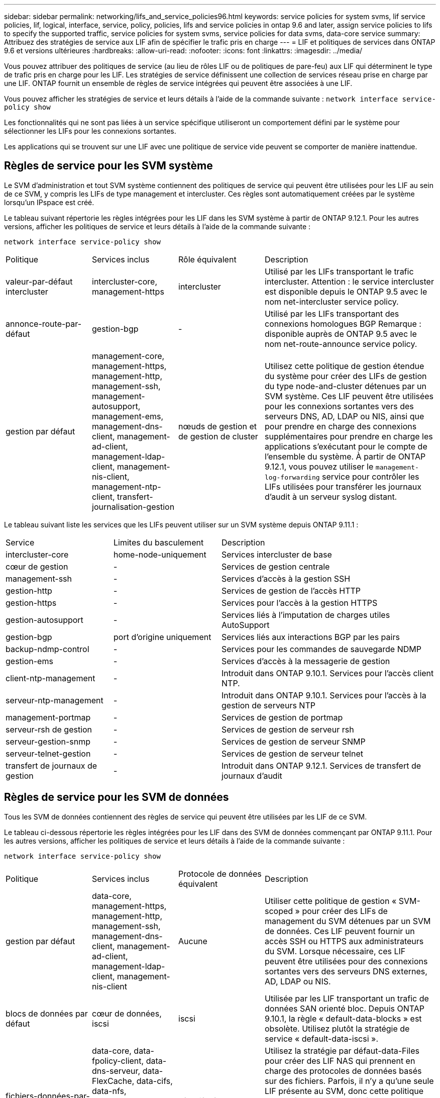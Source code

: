 ---
sidebar: sidebar 
permalink: networking/lifs_and_service_policies96.html 
keywords: service policies for system svms, lif service policies, lif, logical, interface, service, policy, policies, lifs and service policies in ontap 9.6 and later, assign service policies to lifs to specify the supported traffic, service policies for system svms, service policies for data svms, data-core service 
summary: Attribuez des stratégies de service aux LIF afin de spécifier le trafic pris en charge 
---
= LIF et politiques de services dans ONTAP 9.6 et versions ultérieures
:hardbreaks:
:allow-uri-read: 
:nofooter: 
:icons: font
:linkattrs: 
:imagesdir: ../media/


[role="lead"]
Vous pouvez attribuer des politiques de service (au lieu de rôles LIF ou de politiques de pare-feu) aux LIF qui déterminent le type de trafic pris en charge pour les LIF. Les stratégies de service définissent une collection de services réseau prise en charge par une LIF. ONTAP fournit un ensemble de règles de service intégrées qui peuvent être associées à une LIF.

Vous pouvez afficher les stratégies de service et leurs détails à l'aide de la commande suivante :
`network interface service-policy show`

Les fonctionnalités qui ne sont pas liées à un service spécifique utiliseront un comportement défini par le système pour sélectionner les LIFs pour les connexions sortantes.

Les applications qui se trouvent sur une LIF avec une politique de service vide peuvent se comporter de manière inattendue.



== Règles de service pour les SVM système

Le SVM d'administration et tout SVM système contiennent des politiques de service qui peuvent être utilisées pour les LIF au sein de ce SVM, y compris les LIFs de type management et intercluster. Ces règles sont automatiquement créées par le système lorsqu'un IPspace est créé.

Le tableau suivant répertorie les règles intégrées pour les LIF dans les SVM système à partir de ONTAP 9.12.1. Pour les autres versions, afficher les politiques de service et leurs détails à l'aide de la commande suivante :

`network interface service-policy show`

[cols="20,20,20,40"]
|===


| Politique | Services inclus | Rôle équivalent | Description 


 a| 
valeur-par-défaut intercluster
 a| 
intercluster-core, management-https
 a| 
intercluster
 a| 
Utilisé par les LIFs transportant le trafic intercluster.
Attention : le service intercluster est disponible depuis le ONTAP 9.5 avec le nom net-intercluster service policy.



 a| 
annonce-route-par-défaut
 a| 
gestion-bgp
 a| 
-
 a| 
Utilisé par les LIFs transportant des connexions homologues BGP
Remarque : disponible auprès de ONTAP 9.5 avec le nom net-route-announce service policy.



 a| 
gestion par défaut
 a| 
management-core, management-https, management-http, management-ssh, management-autosupport, management-ems, management-dns-client, management-ad-client, management-ldap-client, management-nis-client, management-ntp-client, transfert-journalisation-gestion
 a| 
nœuds de gestion et de gestion de cluster
 a| 
Utilisez cette politique de gestion étendue du système pour créer des LIFs de gestion du type node-and-cluster détenues par un SVM système. Ces LIF peuvent être utilisées pour les connexions sortantes vers des serveurs DNS, AD, LDAP ou NIS, ainsi que pour prendre en charge des connexions supplémentaires pour prendre en charge les applications s'exécutant pour le compte de l'ensemble du système. À partir de ONTAP 9.12.1, vous pouvez utiliser le `management-log-forwarding` service pour contrôler les LIFs utilisées pour transférer les journaux d'audit à un serveur syslog distant.

|===
Le tableau suivant liste les services que les LIFs peuvent utiliser sur un SVM système depuis ONTAP 9.11.1 :

[cols="25,25,50"]
|===


| Service | Limites du basculement | Description 


 a| 
intercluster-core
 a| 
home-node-uniquement
 a| 
Services intercluster de base



 a| 
cœur de gestion
 a| 
-
 a| 
Services de gestion centrale



 a| 
management-ssh
 a| 
-
 a| 
Services d'accès à la gestion SSH



 a| 
gestion-http
 a| 
-
 a| 
Services de gestion de l'accès HTTP



 a| 
gestion-https
 a| 
-
 a| 
Services pour l'accès à la gestion HTTPS



 a| 
gestion-autosupport
 a| 
-
 a| 
Services liés à l'imputation de charges utiles AutoSupport



 a| 
gestion-bgp
 a| 
port d'origine uniquement
 a| 
Services liés aux interactions BGP par les pairs



 a| 
backup-ndmp-control
 a| 
-
 a| 
Services pour les commandes de sauvegarde NDMP



 a| 
gestion-ems
 a| 
-
 a| 
Services d'accès à la messagerie de gestion



 a| 
client-ntp-management
 a| 
-
 a| 
Introduit dans ONTAP 9.10.1.
Services pour l'accès client NTP.



 a| 
serveur-ntp-management
 a| 
-
 a| 
Introduit dans ONTAP 9.10.1.
Services pour l'accès à la gestion de serveurs NTP



 a| 
management-portmap
 a| 
-
 a| 
Services de gestion de portmap



 a| 
serveur-rsh de gestion
 a| 
-
 a| 
Services de gestion de serveur rsh



 a| 
serveur-gestion-snmp
 a| 
-
 a| 
Services de gestion de serveur SNMP



 a| 
serveur-telnet-gestion
 a| 
-
 a| 
Services de gestion de serveur telnet



 a| 
transfert de journaux de gestion
 a| 
-
 a| 
Introduit dans ONTAP 9.12.1.
Services de transfert de journaux d'audit

|===


== Règles de service pour les SVM de données

Tous les SVM de données contiennent des règles de service qui peuvent être utilisées par les LIF de ce SVM.

Le tableau ci-dessous répertorie les règles intégrées pour les LIF dans des SVM de données commençant par ONTAP 9.11.1. Pour les autres versions, afficher les politiques de service et leurs détails à l'aide de la commande suivante :

`network interface service-policy show`

[cols="20,20,20,40"]
|===


| Politique | Services inclus | Protocole de données équivalent | Description 


 a| 
gestion par défaut
 a| 
data-core, management-https, management-http, management-ssh, management-dns-client, management-ad-client, management-ldap-client, management-nis-client
 a| 
Aucune
 a| 
Utiliser cette politique de gestion « SVM-scoped » pour créer des LIFs de management du SVM détenues par un SVM de données. Ces LIF peuvent fournir un accès SSH ou HTTPS aux administrateurs du SVM. Lorsque nécessaire, ces LIF peuvent être utilisées pour des connexions sortantes vers des serveurs DNS externes, AD, LDAP ou NIS.



 a| 
blocs de données par défaut
 a| 
cœur de données, iscsi
 a| 
iscsi
 a| 
Utilisée par les LIF transportant un trafic de données SAN orienté bloc. Depuis ONTAP 9.10.1, la règle « default-data-blocks » est obsolète. Utilisez plutôt la stratégie de service « default-data-iscsi ».



 a| 
fichiers-données-par-défaut
 a| 
data-core, data-fpolicy-client, data-dns-serveur, data-FlexCache, data-cifs, data-nfs, management-dns-client, management-ad-client, management-ldap-client, management-nis-client
 a| 
nfs, cifs, fcache
 a| 
Utilisez la stratégie par défaut-data-Files pour créer des LIF NAS qui prennent en charge des protocoles de données basés sur des fichiers. Parfois, il n'y a qu'une seule LIF présente au SVM, donc cette politique permet à la LIF d'être utilisée pour les connexions sortantes vers un serveur DNS externe, AD, LDAP ou NIS. Si vous préférez que ces connexions utilisent uniquement des LIF de gestion, vous pouvez supprimer ces services à de cette règle.



 a| 
iscsi-données-par-défaut
 a| 
cœur de données, iscsi
 a| 
iscsi
 a| 
Utilisé par les LIF transportant le trafic de données iSCSI.



 a| 
données-défaut-nvme-tcp
 a| 
cœur de données, nvme-tcp
 a| 
nvme-tcp
 a| 
Utilisé par les LIF transportant du trafic de données NVMe/TCP.

|===
Le tableau ci-dessous répertorie les services pouvant être utilisés sur un SVM de données ainsi que les restrictions imposées par chaque service à la politique de basculement d'une LIF à partir de la ONTAP 9.11.1 :

[cols="25,25,50"]
|===


| Service | Restrictions de basculement | Description 


 a| 
management-ssh
 a| 
-
 a| 
Services d'accès à la gestion SSH



 a| 
gestion-http
 a| 
-
 a| 
Introduit dans ONTAP 9.10.1
Services de gestion de l'accès HTTP



 a| 
gestion-https
 a| 
-
 a| 
Services pour l'accès à la gestion HTTPS



 a| 
management-portmap
 a| 
-
 a| 
Services d'accès à la gestion de portmap



 a| 
serveur-gestion-snmp
 a| 
-
 a| 
Introduit dans ONTAP 9.10.1
Services pour l'accès à la gestion de serveur SNMP



 a| 
cœur des données
 a| 
-
 a| 
Services de données centrales



 a| 
nfs-données
 a| 
-
 a| 
Service de données NFS



 a| 
cifs-données
 a| 
-
 a| 
Service de données CIFS



 a| 
flexcache
 a| 
-
 a| 
Service de données FlexCache



 a| 
iscsi données
 a| 
Port d'attache uniquement pour l'AFF/FAS ; partenaire sfo uniquement pour ASA
 a| 
Service de données iSCSI



 a| 
backup-ndmp-control
 a| 
-
 a| 
Introduit dans ONTAP 9.10.1
Backup NDMP contrôle le service de données



 a| 
serveur-données-dns
 a| 
-
 a| 
Introduit dans ONTAP 9.10.1
Service de données du serveur DNS



 a| 
client-données fpolicy
 a| 
-
 a| 
Service de données de stratégie de filtrage de fichiers



 a| 
tcp-nvme-données
 a| 
port d'origine uniquement
 a| 
Introduit dans ONTAP 9.10.1
Service de données TCP NVMe



 a| 
serveur data s3
 a| 
-
 a| 
Service de données des serveurs simple Storage Service (S3)

|===
Vous devez savoir comment les règles de service sont attribuées aux LIF dans les SVM de données :

* Lorsqu'un SVM de données est créé avec une liste de services de données, les règles de service « fichiers de données par défaut » et « blocs de données par défaut » intégrées à ce SVM sont créées à l'aide des services spécifiés.
* Si un SVM de données est créé sans spécifier une liste de services de données, les règles de service « fichiers de données par défaut » et « blocs de données par défaut » intégrées à ce SVM sont créées à l'aide d'une liste de services de données par défaut.
+
La liste des services de données par défaut comprend les services iSCSI, NFS, NVMe, SMB et FlexCache.

* Lorsqu'une LIF est créée avec une liste de protocoles de données, une politique de service équivalente aux protocoles de données spécifiés est assignée à la LIF.
* Si aucune stratégie de service équivalente n'existe, une stratégie de service personnalisée est créée.
* Lorsqu'une LIF est créée sans une policy de service ou une liste de protocoles de données, la politique de service default-data-Files est assignée à la LIF par défaut.




== Service Data-core

Le service « Data-core » permet à des composants qui utilisaient auparavant les LIF avec le rôle de données de fonctionner comme prévu sur les clusters mis à niveau pour gérer les LIF à l'aide de politiques de service plutôt que de rôles LIF (qui sont obsolètes dans ONTAP 9.6).

La spécification data-core en tant que service n'ouvre aucun port du pare-feu, mais le service doit être inclus dans toute politique de service d'un SVM de données. Par exemple, la règle de service Default-data-Files contient les services suivants par défaut :

* cœur des données
* nfs-données
* cifs-données
* flexcache


Le service « data-core » doit être inclus dans la règle afin de garantir que toutes les applications utilisant la LIF comme prévu, mais que les trois autres services peuvent être supprimés, si nécessaire.



== Service LIF côté client

Depuis ONTAP 9.10.1, ONTAP fournit des services LIF côté client pour de nombreuses applications. Ces services permettent de contrôler les LIFs utilisées pour les connexions sortantes pour le compte de chaque application.

Les nouveaux services suivants permettent aux administrateurs de contrôler la liste des LIF utilisées comme adresses source pour certaines applications.

[cols="25,25,50"]
|===


| Service | Restrictions des SVM | Description 


 a| 
client-annonce-gestion
 a| 
-
 a| 
Depuis ONTAP 9.11.1, ONTAP fournit un service client Active Directory pour les connexions sortantes vers un serveur AD externe.



| client-dns-gestion  a| 
-
 a| 
À partir de ONTAP 9.11.1, ONTAP fournit un service client DNS pour les connexions sortantes vers un serveur DNS externe.



| gestion-ldap-client  a| 
-
 a| 
Depuis ONTAP 9.11.1, ONTAP fournit un service client LDAP pour les connexions sortantes vers un serveur LDAP externe.



| gestion-nis-client  a| 
-
 a| 
À partir de ONTAP 9.11.1, ONTAP fournit un service client NIS pour les connexions sortantes à un serveur NIS externe.



 a| 
client-ntp-management
 a| 
système uniquement
 a| 
Depuis ONTAP 9.10.1, ONTAP fournit un service client NTP pour les connexions sortantes vers un serveur NTP externe.



 a| 
client-données fpolicy
 a| 
données uniquement
 a| 
Depuis ONTAP 9.8, ONTAP fournit un service client pour les connexions FPolicy de sortie.

|===
Chacun des services est automatiquement inclus dans certaines règles de service intégrées, mais les administrateurs peuvent les supprimer des règles intégrées ou les ajouter à des règles personnalisées afin de contrôler les LIF utilisées pour les connexions sortantes pour le compte de chaque application.
